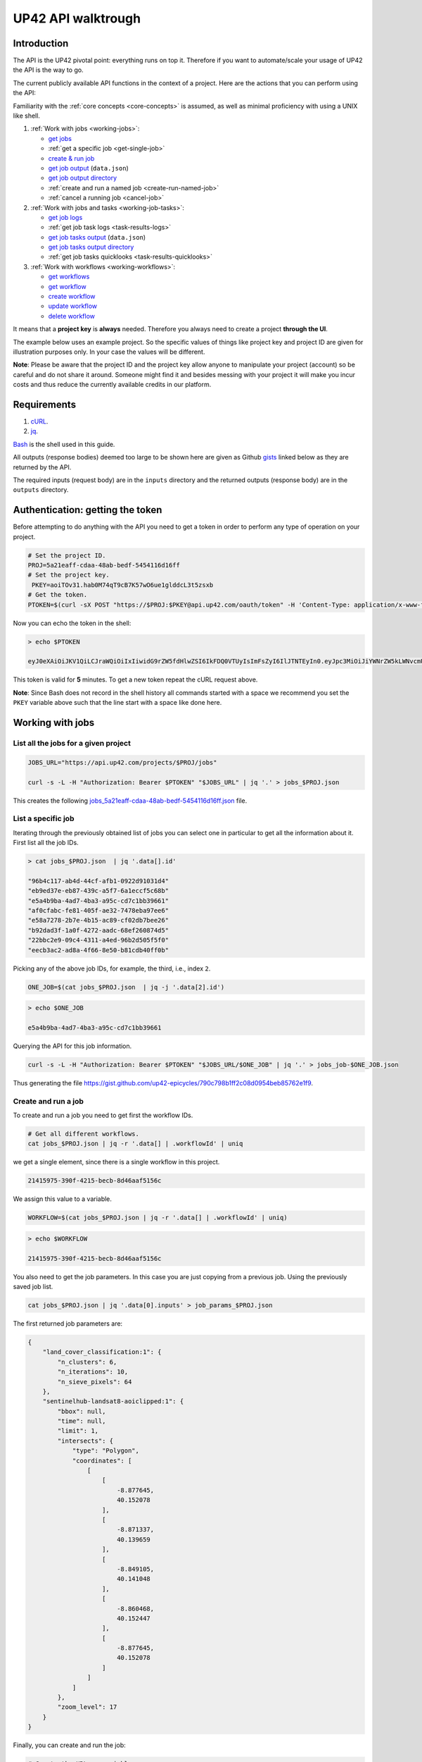 .. meta::
   :description: UP42 going further: API usage howto
   :keywords: API, howto, curl

.. _api-walkthrough:

UP42 API walktrough
===================

Introduction
------------

The API is the UP42 pivotal point: everything runs on top
it. Therefore if you want to automate/scale your usage of UP42 the API
is the way to go. 

The current publicly available API functions in the context of a
project. Here are the actions that you can perform using the API:

Familiarity with the :ref:`core concepts <core-concepts>` is assumed,
as well as minimal proficiency with using a UNIX like shell.

1. :ref:`Work with jobs <working-jobs>`:

   -  `get jobs <#get-jobs>`__
   -  :ref:`get a specific job <get-single-job>`
   - `create & run job <#create-run-job>`__
   - `get job output <#results-geojson>`__ (``data.json``)
   - `get job output directory <#downloads-results>`__
   -  :ref:`create and run a named job <create-run-named-job>` 
   - :ref:`cancel a running job <cancel-job>`
      
2. :ref:`Work with jobs and tasks <working-job-tasks>`:

   - `get job logs <#get-job-logs>`__
   - :ref:`get job task logs <task-results-logs>`
   - `get job tasks output <#task-results-geojson>`__ (``data.json``)
   - `get job tasks output directory <#task-downloads-results>`__
   -  :ref:`get job tasks quicklooks <task-results-quicklooks>`
     
3. :ref:`Work with workflows <working-workflows>`:

   - `get workflows <#get-workflows>`__
   - `get workflow <#get-workflow>`__
   - `create workflow <#create-workflow>`__
   - `update workflow <#update-workflow>`__
   - `delete workflow <#delete-workflow>`__   

It means that a **project key** is **always** needed. Therefore you
always need to create a project **through the UI**.

The example below uses an example project. So the specific values of
things like project key and project ID are given for illustration
purposes only. In your case the values will be different.

**Note**: Please be aware that the project ID and the project key allow
anyone to manipulate your project (account) so be careful and do not
share it around. Someone might find it and besides messing with your
project it will make you incur costs and thus reduce the currently
available credits in our platform.

Requirements
------------

1. `cURL <https://curl.haxx.se>`__.
2. `jq <https://stedolan.github.io/jq/>`__.

`Bash <https://en.wikipedia.org/wiki/Bash_(Unix_shell)>`__ is the shell
used in this guide.

All outputs (response bodies) deemed too large to be shown here are given
as Github
`gists <https://help.github.com/en/articles/creating-gists#about-gists>`__
linked below as they are returned by the API.

The required inputs (request body) are in the ``inputs`` directory and
the returned outputs (response body) are in the ``outputs`` directory.

Authentication: getting the token
---------------------------------

Before attempting to do anything with the API you need to get a token in
order to perform any type of operation on your project.

.. code:: bash

   # Set the project ID.
   PROJ=5a21eaff-cdaa-48ab-bedf-5454116d16ff
   # Set the project key.
    PKEY=aoiTOv31.hab0M74qT9cB7K57wO6ue1glddcL3t5zsxb
   # Get the token.
   PTOKEN=$(curl -sX POST "https://$PROJ:$PKEY@api.up42.com/oauth/token" -H 'Content-Type: application/x-www-form-urlencoded' -d 'grant_type=client_credentials' | jq -r '.data.accessToken')

Now you can echo the token in the shell:

.. code:: bash

   > echo $PTOKEN
   
   eyJ0eXAiOiJKV1QiLCJraWQiOiIxIiwidG9rZW5fdHlwZSI6IkFDQ0VTUyIsImFsZyI6IlJTNTEyIn0.eyJpc3MiOiJiYWNrZW5kLWNvcmUiLCJqdGkiOiI5ZGYyMzY3MC02NDRkLTRkMGEtYTFlNi1hODIwN2QxZGQwNDgiLCJpYXQiOjE1NjE3MTc0ODcsInN1YiI6IjVhMjFlYWZmLWNkYWEtNDhhYi1iZWRmLTU0NTQxMTZkMTZmZiIsImF1ZCI6IjVhMjFlYWZmLWNkYWEtNDhhYi1iZWRmLTU0NTQxMTZkMTZmZiIsImV4cCI6MTU2MTcxNzc4NywiYXV0aG9yaXRpZXMiOlsiUlVOX0pPQiIsIlZJRVdfUFJPSkVDVCJdfQ.DLEUuifHzksf_Q_ReMF0aQXY-MOoy_nDu-noCGu7F8_Z2dBEJXbKILcvTB1t7ABVZmnd2eGlLiBuAF5zuz-L7nGuxqqzPawYy4GMB_ICc7HTuicYnx3fOGakby6qUGRuWlOmPGbcsgS_tRbt4pcjOPMvK0LbBXKobZb1HZYMdns4wiKVHE6IEyWn57k0eVm_y5fKImLIvGbqz060AakIamQ6O9uAHADOZwej9rnbkQO9e5LqP3hbb59sluyOhke0hYuJqA5VhssX743xxa3MZpxBRRhwR5YG_oxWEdOShhFq7T9S5i8fCZvhuoR3eQSkakTEfIMxLYQfDcycdptHJqXN5twtlYJ0hKTKuW0ezgELeTHtuSobg3xbZW7M8opX7lqtnnsVPVApo19ndqdaJtfTFiU1WgcveS0o47sXkPVtB7ohug420g5ux3XRCxgAY6vFHlvNWZZP6F6bSh-Ah7Gqm5jsW76DrloZyedOVz2qVoFU6XCicyXEsBSuo0giRlVHnVtRmqmHbTvyxFjndTbsoahxSH2rKX4H1AWjIyw_jEcZGBx4XZG2dWPYSNOR1SCx59i4XL9BzTVywjxNt50MpV92eIRI7doNSK-UXo6DClrXPl8-VskJrS_fTjyK-qD8P1tCHYs8eytnfKG0BZwrlhYAVYMHumvOtxxG0NE

This token is valid for **5** minutes. To get a new token repeat the
cURL request above.

**Note**: Since Bash does not record in the shell history all commands
started with a space we recommend you set the ``PKEY`` variable above
such that the line start with a space like done here.

.. _working-jobs:

Working with jobs
-----------------

.. _get-jobs:

List all the jobs for a given project
~~~~~~~~~~~~~~~~~~~~~~~~~~~~~~~~~~~~~

.. code:: bash

   JOBS_URL="https://api.up42.com/projects/$PROJ/jobs" 
          
   curl -s -L -H "Authorization: Bearer $PTOKEN" "$JOBS_URL" | jq '.' > jobs_$PROJ.json

This creates the following
`jobs_5a21eaff-cdaa-48ab-bedf-5454116d16ff.json <https://gist.github.com/up42-epicycles/937c9a9219fcdc7ffeaa248162d6e95b>`__
file.

.. _get-single-job:

List a specific job
~~~~~~~~~~~~~~~~~~~

Iterating through the previously obtained list of jobs you can select
one in particular to get all the information about it. First list all
the job IDs.

.. code:: bash

   > cat jobs_$PROJ.json  | jq '.data[].id'
   
   "96b4c117-ab4d-44cf-afb1-0922d91031d4"
   "eb9ed37e-eb87-439c-a5f7-6a1eccf5c68b"
   "e5a4b9ba-4ad7-4ba3-a95c-cd7c1bb39661"
   "af0cfabc-fe81-405f-ae32-7478eba97ee6"
   "e58a7278-2b7e-4b15-ac89-cf02db7bee26"
   "b92dad3f-1a0f-4272-aadc-68ef260874d5"
   "22bbc2e9-09c4-4311-a4ed-96b2d505f5f0"
   "eecb3ac2-ad8a-4f66-8e50-b81cdb40ff0b"       

Picking any of the above job IDs, for example, the third, i.e., index
``2``.

.. code:: bash

   ONE_JOB=$(cat jobs_$PROJ.json  | jq -j '.data[2].id')       

.. code:: bash
  
   > echo $ONE_JOB

   e5a4b9ba-4ad7-4ba3-a95c-cd7c1bb39661

Querying the API for this job information.

.. code:: bash

   curl -s -L -H "Authorization: Bearer $PTOKEN" "$JOBS_URL/$ONE_JOB" | jq '.' > jobs_job-$ONE_JOB.json       
   
Thus generating the file `<https://gist.github.com/up42-epicycles/790c798b1ff2c08d0954beb85762e1f9>`__.
   
.. _create-run-job:

Create and run a job
~~~~~~~~~~~~~~~~~~~~

To create and run a job you need to get first the workflow IDs.

.. code:: bash

   # Get all different workflows.
   cat jobs_$PROJ.json | jq -r '.data[] | .workflowId' | uniq

we get a single element, since there is a single workflow in this project.

.. code:: bash
          
   21415975-390f-4215-becb-8d46aaf5156c

We assign this value to a variable.

.. code:: bash
          
   WORKFLOW=$(cat jobs_$PROJ.json | jq -r '.data[] | .workflowId' | uniq)

.. code:: bash

   > echo $WORKFLOW

   21415975-390f-4215-becb-8d46aaf5156c

You also need to get the job parameters. In this case you are just
copying from a previous job. Using the previously saved job list.

.. code:: bash

   cat jobs_$PROJ.json | jq '.data[0].inputs' > job_params_$PROJ.json

The first returned job parameters are:

.. code:: js

   {
       "land_cover_classification:1": {
           "n_clusters": 6,
           "n_iterations": 10,
           "n_sieve_pixels": 64
       },
       "sentinelhub-landsat8-aoiclipped:1": {
           "bbox": null,
           "time": null,
           "limit": 1,
           "intersects": {
               "type": "Polygon",
               "coordinates": [
                   [
                       [
                           -8.877645,
                           40.152078
                       ],
                       [
                           -8.871337,
                           40.139659
                       ],
                       [
                           -8.849105,
                           40.141048
                       ],
                       [
                           -8.860468,
                           40.152447
                       ],
                       [
                           -8.877645,
                           40.152078
                       ]
                   ]
               ]
           },
           "zoom_level": 17
       }
   }

..
   Validate the job parameters
   ^^^^^^^^^^^^^^^^^^^^^^^^^^^

   Before creating the job we need to validate the job parameters. 

   .. code:: bash

      # URL for job parameter validation.       
      URL_VALIDATE_JOB="https://api.up42.com/validate-schema/job-input"      

      curl -s -L -X POST -H 'Content-Type: application/json' $URL_VALIDATE_JOB_JOB -d@job_params_$PROJ.json 

     Now that the job is validated,

Finally, you can create and run the job:

.. code:: bash

   # Create the URL as variable.
   URL_POST_JOB="https://api.up42.com/projects/$PROJ/workflows/$WORKFLOW/jobs"
   curl -s -L -X POST -H "Authorization: Bearer $PTOKEN" -H 'Content-Type: application/json' $URL_POST_JOB -d@job_params_$PROJ.json | jq '.' > job_create_response.json 
 
You can see the job parameters
`here <https://gist.github.com/up42-epicycles/306d3c92fdacd88e884cbf16d551e02c>`__.

Get the previously launched job information
~~~~~~~~~~~~~~~~~~~~~~~~~~~~~~~~~~~~~~~~~~~

Now that a job is launched to obtain information on it you query the API
the following way:

.. code:: bash

   # Variable with the job ID.    
   JOB=$(cat job_create_response.json | jq -j '.data.id')       
   # Job URL.
   URL_JOB_INFO="https://api.up42.com/projects/$PROJ/jobs/$JOB"
   curl -s -L -H "Authorization: Bearer $PTOKEN" $URL_JOB_INFO | jq '.' > jobs_job-$JOB.json

It returns the
`JSON <https://gist.github.com/up42-epicycles/19b9c32a51154bc7123cc9b319df17ff>`__
containing all the job information.

.. _get-job-status:

Get the job status
~~~~~~~~~~~~~~~~~~

Now filter the previous request to get the job status.

.. code:: bash
          
   curl -s -L -H "Authorization: Bearer $PTOKEN" "$URL_JOB_INFO" | jq -r '.data.status'

In this case it returns:

.. code:: bash

   RUNNING

This means that the job is still running.
   
.. _get-job-logs:

Get the jobs logs
~~~~~~~~~~~~~~~~~

To get the log of a running job you first need to identify the task that
is running. For that we query the endpoint for the tasks of the
above created job:

.. code:: bash

   # JOb tasks endpoint.       
   URL_JOB_TASKS_INFO="https://api.up42.com/projects/$PROJ/jobs/$JOB/tasks"      
   curl -s -L -H "Authorization: Bearer $PTOKEN" $URL_JOB_TASKS_INFO | jq '.' > jobs_job_tasks-$JOB.json

Now we extract the task ID from the previously saved file.

.. code:: bash
          
   TASK=$(cat jobs_job-$JOB.json | jq -j '.data[] as $task | if $task.status == "RUNNING" then $task.id else "" end')

It returns:

.. code:: bash

   > echo $TASK

   79512809-fcd7-41d4-9701-cf38c3355ab3

.. code:: bash

   RUNNING_TASK_URL="https://api.up42.com/projects/$PROJ/jobs/$JOB/tasks/$TASK"
   curl -s -L -H "Authorization: Bearer $PTOKEN" -H 'Content-Type: text/plain' "$RUNNING_TASK_URL/logs" > task_log-$TASK.txt

This command returns the log file available at
`https://gist.github.com/up42-epicycles/86249d36e881d9493d22c70d20a5c626 <https://gist.github.com/up42-epicycles/86249d36e881d9493d22c70d20a5c626>`__.

Get the job results
~~~~~~~~~~~~~~~~~~~

Once the job completes you can query the API to get the results.
There are 3 types of results:

 1. A `GeoJSON <https://en.wikipedia.org/wiki/GeoJSON>`__ file with
    the geometry of the used :term:`AOI` and metadata.
 2. The output directory delivered as a
    `gzipped <https://en.wikipedia.org/wiki/Gzip>`__
    `tarball <https://en.wikipedia.org/wiki/Tar_(computing)>`__.
 3. A set of low resolution RGB images, :term:`quicklooks`. These are
    only available as task specific results and not available as job results.
    
.. _results-geojson:

Get the results: GeoJSON
^^^^^^^^^^^^^^^^^^^^^^^^

.. code:: bash

   OUTPUT_URL="https://api.up42.com/projects/$PROJ/jobs/$JOB/outputs"
   curl -s -L -H "Authorization: Bearer $PTOKEN" "$OUTPUT_URL/data-json"  | jq '.' > output-$JOB.json

Produces this
`output <https://gist.github.com/up42-epicycles/72f1676a72a8e8fafd30db093f187dd9>`__.

.. _results-results:

Get the results: tarball
^^^^^^^^^^^^^^^^^^^^^^^^

To get the resulting tarball you need first to get the signed URL to
be able to download it.

.. code:: bash

   DOWNLOAD_URL="https://api.up42.com/projects/$PROJ/jobs/$JOB/downloads"
   TARBALL_URL=$(curl -s -L -H "Authorization: Bearer $PTOKEN" "$DOWNLOAD_URL/results" | jq -j '.data.url')
   curl -s -L -H "Authorization: Bearer $PTOKEN" -o output-$JOB.tar.gz "$TARBALL_URL"

Inspect the retrieved tarball:

.. code:: bash

   > tar ztvf output_$JOB.tar.gz

   drwxrwxrwx  0 root   root        0 Sep 16 19:40 output
   -rw-r--r--  0 root   root  5515635 Sep 16 19:40 output/56f3c47a-92a8-4e89-a005-ff1bbd567ac9_land_cover.tif
   -rw-r--r--  0 root   root   399659 Sep 16 19:40 output/data.json

There is both the GeoJSON file and the output as a
`GeoTIFF <https://en.wikipedia.org/wiki/GeoTIFF>`__ file. The file name
is constructed from the first task ID and part of the block name. See
below for an explanation of what tasks are.

.. _create-run-named-job:

Create and run a named job
~~~~~~~~~~~~~~~~~~~~~~~~~~

By default a when a job is created it cane only be identified by
its ID. The ID is unique. This is essential to avoid unambiguity in
when having machine to machine interactions, but you may want to name
a job to make it easier to identify and recognize, without the need to
have a map of the job ID to a human easily recognizable name. 

To name a job you need to pass the name as an argument in the URL
query string. Be aware that being in a URL implies that certain
chracters need to be `encoded
<https://en.wikipedia.org/wiki/Percent-encoding>`__. In the case of
space you can use a ``+`` sign for encoding a `space
<https://en.wikipedia.org/wiki/Percent-encoding#The_application/x-www-form-urlencoded_type>`__.

.. code:: bash

   # Job name with spaces: + represents space.       
   JOB_NAME='Just+a+named+job+example'
   # The URL to post a named job. Note the query string argument: name.
   URL_POST_NAMED_JOB="https://api.up42.com/projects/$PROJ/workflows/$WORKFLOW/jobs?name=$JOB_NAME"
   
   curl -s -L -X POST -H "Authorization: Bearer $PTOKEN" -H 'Content-Type: application/json' $URL_POST_NAMED_JOB -d@job_params_$PROJ.json | jq '.' > named_job_create_response.json

If we now extract the name from the created  `file <https://gist.github.com/up42-epicycles/e8eb22c5a467dd21c7402d9c206bfd84>`__.

.. code:: bash
          
   cat named_job_create_response.json | jq -r '.data.name'

Printing:

.. code:: bash

   Just a named job example      

.. _cancel-job:
   
Cancel a job
~~~~~~~~~~~~

You can cancel a job once is launched and while is running. For that
we are going to use a named job.

.. code:: bash

   # Job name with spaces: + represents space.       
   JOB_NAME='Job+to+be+canceled'
   # The URL to post a named job. Note the query string argument: name.
   URL_POST_NAMED_JOB="https://api.up42.com/projects/$PROJ/workflows/$WORKFLOW/jobs?name=$JOB_NAME"

   curl -s -L -X POST -H "Authorization: Bearer $PTOKEN" -H 'Content-Type: application/json' $URL_POST_NAMED_JOB -d@job_params_$PROJ.json | jq '.' > job2cancel_create_response.json

We can now get the job status as exemplified :ref:`above <get-job-status>`.

.. code:: bash

   JOB2CANCEL=$(cat job2cancel_create_response.json | jq -j '.data.id')       

Echoing the created shell variable:
   
.. code:: bash

   > echo $JOB2CANCEL

   f47729b1-c727-4048-9db1-5697d49dc77e        

New we get the current job status:

.. code:: bash

   # Job to cancel URL.       
   URL_JOB2CANCEL_INFO="https://api.up42.com/projects/$PROJ/jobs/$JOB2CANCEL"       
   curl -s -L -H "Authorization: Bearer $PTOKEN" "$URL_JOB2CANCEL_INFO" | jq -r '.data.status'
          
It returns:

.. code:: bash

   RUNNING

To cancel the job issue the request:

.. code:: bash

   curl -si -L -X POST -H "Authorization: Bearer $PTOKEN" "$URL_JOB2CANCEL_INFO/cancel"

.. code::
          
   HTTP/2 204
   date: Fri, 27 Sep 2019 18:26:54 GMT
   x-content-type-options: nosniff
   x-xss-protection: 1; mode=block
   cache-control: no-cache, no-store, max-age=0, must-revalidate
   pragma: no-cache
   expires: 0
   x-frame-options: SAMEORIGIN
   referrer-policy: same-origin
   x-powered-by: Rocket Fuel
   access-control-allow-credentials: true
   access-control-allow-methods: GET, POST, PUT, PATCH, DELETE, HEAD, OPTIONS
   access-control-allow-headers: DNT,X-CustomHeader,Keep-Alive,User-Agent,X-Requested-With,If-Modified-Since,Cache-Control,Content-Type,Authorization
   access-control-expose-headers: Content-Disposition
   strict-transport-security: max-age=31536000; includeSubDomains; preload       

The HTTP status `204 No Content <https://httpstatuses.com/204>`__
means that the request was sucessful but no data is returned.
   
Querying again for the job status.
          
.. code:: bash

   curl -s -L -H "Authorization: Bearer $PTOKEN" "$URL_JOB2CANCEL_INFO" | jq -r '.data.status'
   
   CANCELLED       

.. _working-job-tasks:

Working with jobs and tasks
---------------------------

Similarly to jobs results you can access each task results and logs.

Get individual tasks results and logs
~~~~~~~~~~~~~~~~~~~~~~~~~~~~~~~~~~~~~

The job is composed of two tasks, each corresponding to a block in the
workflow: the first is obtaining the `Landsat
8 <https://up42.com/marketplace/block/95519b2d-09d7-4cd0-a321-4d6a46bef6c1>`__
data, the second is runnning the `Land cover
classification <https://up42.com/marketplace/block/a03345a7-8fff-4ba9-8958-951dc23943e1>`__.
We can obtain the partial results, i.e., we can get the results from
each task in the job.

The task results are again given as a GeoJSON file and/or a tarball as
they are for a job result.

Iterating through the tasks in the job file.

.. code:: bash

   cat jobs_job_tasks-$JOB.json | jq -r '.data[] | .id  + "_" + .name'

which outputs:

.. code:: bash

   6505eaf8-dc63-44a9-878f-831eecae3f62_sentinelhub-landsat8-aoiclipped:1
   79512809-fcd7-41d4-9701-cf38c3355ab3_land_cover_classification:1       

The first is the task ID and the second is the task name, clearly
identifying the task ID and what it corresponds to in terms of the
workflow.

Create two shell variables, one for each task:

.. code:: bash

   TASK1=$(cat jobs_job_tasks-$JOB.json | jq -j '.data[0] | .id')
   TASK2=$(cat jobs_job_tasks-$JOB.json | jq -j '.data[1] | .id')

.. code:: bash

   > echo $TASK1 $TASK2

   6505eaf8-dc63-44a9-878f-831eecae3f62 79512809-fcd7-41d4-9701-cf38c3355ab3

Now with the individual tasks IDs let us proceed to get the respective
results.


.. _task-results-logs:

First task logs
^^^^^^^^^^^^^^^

To get the first task log we issue the API request:

.. code:: bash

   curl -s -L -H "Authorization: Bearer $PTOKEN" -H 'Content-Type: text/plain' "$TASK1_URL/logs" > task_log-$TASK1.txt       

The resulting `file <https://gist.github.com/up42-epicycles/48b0082868629dd7f10030cbac01f159>`__.   

.. _task-results-geojson:

First task results: GeoJSON
^^^^^^^^^^^^^^^^^^^^^^^^^^^

The first task is the Landsat 8 data acquisition. The output GeoJSON is:

.. code:: bash

   TASK1_URL="https://api.up42.com/projects/$PROJ/jobs/$JOB/tasks/$TASK1"       
   curl -s -L -H "Authorization: Bearer $PTOKEN" "$TASK1_URL/outputs/data-json" | jq '.' > output_task-$TASK1.json

returning the following
`file <https://gist.github.com/perusio/f9407da92c65a1bcb76621b658185ad6>`__.

.. _task-downloads-results:

First task results: tarball
^^^^^^^^^^^^^^^^^^^^^^^^^^^

Again we need to get the signed URL pointing to the first task tarball.

.. code:: bash

   TASK1_TARBALL_URL=$(curl -s -L -H "Authorization: Bearer $PTOKEN" "$TASK1_URL/downloads/results" | jq -j '.data.url')   
   curl -s -L -H "Authorization: Bearer $PTOKEN" -o output_$TASK1.tar.gz "$TASK1_TARBALL_URL"

Inspecting the tarball:

.. code:: bash

   > tar ztvf output_$TASK1.tar.gz
   
   drwxrwxrwx  0 root   root        0 Sep 16 19:21 output
   -rw-r--r--  0 root   root 132209093 Sep 16 19:21 output/56f3c47a-92a8-4e89-a005-ff1bbd567ac9.tif
   -rw-r--r--  0 root   root     35363 Sep 16 19:21 output/data.json

you can see the resulting Landsat 8 GeoTIFF image there.

.. _task-results-quicklooks:

First task results: quicklooks
^^^^^^^^^^^^^^^^^^^^^^^^^^^^^^

First we need to get the list of available images.


.. code:: bash

   curl -s -L -H "Authorization: Bearer $PTOKEN" "$TASK1_URL/outputs/quicklooks" | jq '.'  > quicklooks_list_$TASK1.json     

This gives us the JSON:

.. code:: javascript

   {
      "error": null,
      "data": [
        "b8c9698b-0c42-47ac-b503-a956bf45b5f2.jpg"
      ]
   }

          
Now we can, iterating over the given JSON array ``data`` get all the quicklooks
images, this case is only one.

.. code:: bash
          
    # Loop over all available quicklooks images and get them.      
   for i in $(cat quicklooks_6505eaf8-dc63-44a9-878f-831eecae3f62.json | jq -j '.data[]')
       do curl -s -L -O -H "Authorization: Bearer $PTOKEN" "$TASK1_URL/outputs/quicklooks/$i"
   done   

Second task logs
^^^^^^^^^^^^^^^^

To get the second task logs we issue the API request:

.. code:: bash

   curl -s -L -H "Authorization: Bearer $PTOKEN" -H 'Content-Type: text/plain' "$TASK2_URL/logs" > task_log-$TASK2.txt       

The resulting `task_log-79512809-fcd7-41d4-9701-cf38c3355ab3.txt <https://gist.github.com/up42-epicycles/1d837f8ae946fdba337ce74483759c2d>`__.

Second task results: GeoJSON
^^^^^^^^^^^^^^^^^^^^^^^^^^^^
.. code:: bash

   TASK2_URL="https://api.up42.com/projects/$PROJ/jobs/$JOB/tasks/$TASK2"       
   curl -s -L -H "Authorization: Bearer $PTOKEN" "$TASK2_URL/outputs/data-json" | jq '.' > output_task-$TASK2.json

This will be the same GeoJSON as we got above for the job results. They
may look sintatically different, but semantically they are the same, as
you can confirm in this
`gist <https://gist.github.com/up42-epicycles/907e5b3cf7348b2c1990ba18a72e7169>`__.

Second task results: tarball
^^^^^^^^^^^^^^^^^^^^^^^^^^^^

Similar to wath you did for the :ref:`first task <task-downloads-results>` tarball:

.. code:: bash

   TASK2_TARBALL_URL=$(curl -s -L -H "Authorization: Bearer $PTOKEN" "$TASK2_URL/downloads/results" | jq -j '.data.url')   
   curl -s -L -H "Authorization: Bearer $PTOKEN" -o output_$TASK2.tar.gz "$TASK2_TARBALL_URL"
          
.. code:: bash

   > tar ztvf output_task-$TASK2.tar.gz

   drwxrwxrwx  0 root   root        0 Sep 16 19:40 output
   -rw-r--r--  0 root   root  5515635 Sep 16 19:40 output/56f3c47a-92a8-4e89-a005-ff1bbd567ac9_land_cover.tif
   -rw-r--r--  0 root   root   399659 Sep 16 19:40 output/data.json

As you can see the results are the same as for the job. Which means
that:

.. tip::
   
   The final task of a workflow produces the same results as the job
   itself.

Second task results: quicklooks
^^^^^^^^^^^^^^^^^^^^^^^^^^^^^^^

Again like we did :ref:`before <task-results-quicklooks>` we now get
the list of quicklooks for the second task.

.. code:: javascript

   {
     "error": null,
     "data": []
   }

As we can see this task hasn't created any quicklooks.          

.. _working-workflows:
   
Working with workflows
----------------------

The workflow API allows you to manipulate workflows. You can do all
`CRUD <https://en.wikipedia.org/wiki/Create,_read,_update_and_delete>`__
operations on workflows.

.. _get-workflows:

Get all workflows
~~~~~~~~~~~~~~~~~

.. code:: bash

   URL_WORKFLOWS="https://api.up42.com/projects/$PROJ/workflows"
   curl -s -L -H "Authorization: Bearer $PTOKEN" $URL_WORKFLOWS | jq '.' > workflows-$PROJ.json

`This <https://gist.github.com/up42-epicycles/ac7c2e352bdac60b79f2a9619c880628>`__
is the output file.

In this case there are 5 workflows. You can verify this by issuing
the following command:

.. code:: bash

   cat workflows-5a21eaff-cdaa-48ab-bedf-5454116d16ff.json | jq '.data | length'

giving ``5``. We are in the first workflow for this project.

.. code:: bash

   cat workflows-5a21eaff-cdaa-48ab-bedf-5454116d16ff.json | jq '.data[0]'

.. code:: js

   {
     "id": "21415975-390f-4215-becb-8d46aaf5156c",
     "name": "Land cover + landsat8",
     "description": "",
     "createdAt": "2019-05-16T13:38:57.996Z",
     "updatedAt": "2019-05-16T13:39:16.735Z",
     "totalProcessingTime": 10193
   }       

Extracting the workflow ID:

.. code:: bash

   WORKFLOW=$(cat workflows-5a21eaff-cdaa-48ab-bedf-5454116d16ff.json | jq -j '.data[0].id')

returns:

.. code:: bash

   > echo $WORKFLOW
   
   21415975-390f-4215-becb-8d46aaf5156c

As you can see it is the same workflow ID as we extracted before in
`creating and running the job <#create-run-job>`__.

.. _get-workflow:

Get a specific workflow
~~~~~~~~~~~~~~~~~~~~~~~

Now reusing the ``WORKFLOW`` variable from above to obtain the details
for a particular workflow.

.. code:: bash

   curl -s -L -H "Authorization: Bearer $PTOKEN" "$URL_WORKFLOWS/$WORKFLOW/tasks" | jq '.' > workflow-$WORKFLOW.json

Returns the file 
`workflow-21415975-390f-4215-becb-8d46aaf5156c.json <https://gist.github.com/up42-epicycles/4224fa6bc3975063d018b6020f439028>`__.

.. _create-workflow:

Create a workflow
~~~~~~~~~~~~~~~~~

You can think of workflow creation as being an operation consisting of
two steps:

1. Create the workflow resource via a POST request.
2. Populate that resource via a PUT request.

POST request: creating the resource
^^^^^^^^^^^^^^^^^^^^^^^^^^^^^^^^^^^

To create a new workflow we need to give a JSON as the request body.

.. code:: js

   {
     "id": null,
     "name": "Create a brand new landsat 8 + Land cover workflow",
     "description": "Just trying out workflow creation",
     "projectId": "5a21eaff-cdaa-48ab-bedf-5454116d16ff",
     "tasks": []
   }

as you can see we have the following fields:

-  ``id``: the workflow ID, it is ``null`` because the ID will be given
   in the response once the resource is created.
-  ``name``: the name you want to give to the workflow.
-  ``description``: the workflow description.
-  ``projectId``: the project ID we defined above.
-  ``tasks``: the tasks in this workflow. Since we just created the
   workflow this is currently empty. Therefore we set it to an empty
   array.

Issuing the request:

.. code:: bash

   curl -s -L -X POST -H "Authorization: Bearer $PTOKEN" -H 'Content-Type: application/json' $URL_WORKFLOWS -d @create_new_workflow.json | jq '.' > workflow-created-response.json

And this is the response body.

.. code:: js

   {
     "error": null,
     "data": {
        "id": "39275f92-f4e1-4696-a668-f01cdd84bfb6",
        "name": "Create a new landsat 8 + Land cover workflow",
        "description": "Just trying out workflow creation",
        "createdAt": "2019-10-08T09:50:00.054Z",
        "updatedAt": "2019-10-08T09:50:00.054Z",
        "totalProcessingTime": 0
     }
   }

The resource has been created with the ID
``39275f92-f4e1-4696-a668-f01cdd84bfb6``.

The ID is the last component of the URL when creating tasks, since it
refers to a specific resource: the just created workflow.

It is useful to store it in a variable:

.. code:: bash

   NEW_WORKFLOW=$(cat workflow-created-response.json | jq -j '.data.id')

To confirm the value:

.. code:: bash

   > echo $NEW_WORKFLOW

   39275f92-f4e1-4696-a668-f01cdd84bfb6

Now using the ID you can populate the workflow with the tasks. Task
creation will be done one by one. Since the workflow has two tasks there
are two separate PUT requests.

.. _get-workflow-block-ids:

Preamble to creating the workflow tasks: getting the block IDs
^^^^^^^^^^^^^^^^^^^^^^^^^^^^^^^^^^^^^^^^^^^^^^^^^^^^^^^^^^^^^^

First you need to create the response body for the POST request. In
the body we need the block ID that uniquely identifies a particular
block. So the first thing to do is to extract the block IDs. In this
case we are just going to re-use the :ref:`previously <get-workflow>`
obtained file.

.. code:: bash

   > cat workflow-21415975-390f-4215-becb-8d46aaf5156c.json | jq -r '.data[] | .blockName + ": " + .block.id'

   sentinelhub-landsat8-aoiclipped: e0b133ae-7b9c-435c-99ac-c4527cc8d9cf
   land-cover-classification: 3f5f4490-9e58-490f-80e0-9a464355d5ce
          
We see then that we have the following:

.. table:: Block names and IDs in this workflow
   :align: center
      
   =============================== ====================================  
    block name                      block ID
   =============================== ====================================  
   sentinelhub-landsat8-aoiclipped e0b133ae-7b9c-435c-99ac-c4527cc8d9cf
   land-cover-classification       3f5f4490-9e58-490f-80e0-9a464355d5ce
   =============================== ====================================  

Create two variables with block IDs.

.. code:: bash

    TASK1_BLOCK_ID=$(cat workflow-21415975-390f-4215-becb-8d46aaf5156c.json | jq -r '.data[0].block.id')
    TASK2_BLOCK_ID=$(cat workflow-21415975-390f-4215-becb-8d46aaf5156c.json | jq -r '.data[1].block.id')

.. code:: bash

    > echo $TASK1_BLOCK_ID $TASK2_BLOCK_ID
    
    e0b133ae-7b9c-435c-99ac-c4527cc8d9cf 3f5f4490-9e58-490f-80e0-9a464355d5ce

Now we can proceed to create the first task for this workflow. 
    
Creating the the first task: data block addition
^^^^^^^^^^^^^^^^^^^^^^^^^^^^^^^^^^^^^^^^^^^^^^^^

Adding the data block: Landsat 8 AOI clipped. Let us start with an
empty ``blockId`` field and make use of ``jq`` to set the blockId
programmatically. This is the file named
``empty_task1_workflow-39275f92-f4e1-4696-a668-f01cdd84bfb6.json``
with the contents.

.. code:: js

   [
     {
       "name": "First task Landsat 8 AOI clipped data block",
       "parentName": null,
       "blockId": null
     }
   ]

.. code:: bash

   cat empty_task1_workflow-$NEW_WORKFLOW.json | jq ". | .[0].blockId |= \"$TASK1_BLOCK_ID\"" > create_task1_workflow-$NEW_WORKFLOW.json

It gives us the file
``create_task1_workflow-39275f92-f4e1-4696-a668-f01cdd84bfb6.json``
with the contents.
   
.. code:: js

   [
     {
       "name": "First task Landsat 8 AOI clipped data block",
       "parentName": null,
       "blockId": "e0b133ae-7b9c-435c-99ac-c4527cc8d9cf"
     }
   ]
   
where we have the fields given when creating the workflow resource (POST
request) plus the workflow ID and the first task specific fields:

-  ``name``: the task name.
-  ``parentName``: the name of the parent task, i.e., the task that
   precedes the current task. Since this is the first task, it is
   ``null``.
-  ``blockId``: the block ID as obtained :ref:`above <get-workflow-block-ids>`.

We put the above JSON payload in the file
``workflow_task1_created-$NEW_WORKFLOW.json``, where ``NEW_WORKFLOW``
is the above obtained workflow ID:
``39275f92-f4e1-4696-a668-f01cdd84bfb6``. Now issuing the request:

.. code:: bash

   curl -s -L -X POST -H "Authorization: Bearer $PTOKEN" -H 'Content-Type: application/json' "$URL_WORKFLOWS/$NEW_WORKFLOW/tasks" -d @create_task1_workflow-$NEW_WORKFLOW.json | jq '.' > workflow_task1_created-$NEW_WORKFLOW.json

generates the `response
body <https://gist.github.com/up42-epicycles/f210680676060df4bd82d9629c8ca4aa>`__.

The workflow has now the first task in place.

Creating the the second task: processing block addition
^^^^^^^^^^^^^^^^^^^^^^^^^^^^^^^^^^^^^^^^^^^^^^^^^^^^^^^

Adding the processing block: Land cover classification. We are going
to rely again on ``jq`` to make sure the values set for the request
body are correct.  

The new block needs to be added to the task list (a JS array). We
start with the following JSON.

.. code:: js

   [
      {
        "name": "First task Landsat 8 AOI clipped data block",
        "parentName": null,
        "blockId": "e0b133ae-7b9c-435c-99ac-c4527cc8d9cf"
      },
      {
        "name": "land-cover-classification",
        "parentName": null,
        "blockId": null
      }
   ]

Now we set the values of the second task object based on the first:

.. code:: bash

   cat empty_task2_workflow-$NEW_WORKFLOW.json | jq '. | .[0] as $bn | .[1].parentName |= $bn.name' | jq ". | .[1].blockId |= \"$TASK2_BLOCK_ID\"" > create_task2_workflow-$NEW_WORKFLOW.json

This generates the JSON:

.. code:: js

   [
      {
         "name": "First task Landsat 8 AOI clipped data block",
         "parentName": null,
         "blockId": "e0b133ae-7b9c-435c-99ac-c4527cc8d9cf"
      },
      {
         "name": "land-cover-classification",
         "parentName": "First task Landsat 8 AOI clipped data block",
         "blockId": "3f5f4490-9e58-490f-80e0-9a464355d5ce"
      }
   ]
       

The task list has now two entries, the second being the
``land-cover-classification`` block. Notice that ``parentName`` is set
to be the first task in the workflow:
``First task Landsat 8 AOI-Clipped data block`` and ``blockId`` is set
to the block ID of the data block.

To add the second block the API call is:

.. code:: bash

   curl -s -L -X POST -H "Authorization: Bearer $PTOKEN" -H 'Content-Type: application/json' "$URL_WORKFLOWS/$NEW_WORKFLOW/tasks" -d @create_task2_workflow-$NEW_WORKFLOW.json | jq '.' > workflow_task2_created-$NEW_WORKFLOW.json

that outputs the following
`file <https://gist.github.com/up42-epicycles/e8fda2f6d18471939f16e08e184cc7fe>`__
in the response body.

Now querying the workflow endpoint:

.. code:: bash

   curl -s -L -H "Authorization: Bearer $PTOKEN" -H 'Content-Type: application/json' "$URL_WORKFLOWS/$NEW_WORKFLOW/tasks" | jq '.' > workflow-$NEW_WORKFLOW.json

Comparing the `output <https://gist.github.com/up42-epicycles/4703bf9a8a7e315462bcb2c8d18e53a1>`__
when creating the second task you can certify that they are identical
except for some minor details, like ``createdAt``, ``updatedat``,
``displayId``, ``id`` and the ordering of the fields in the JSON.

.. _update-workflow:

Update a workflow
~~~~~~~~~~~~~~~~~

To update a workflow you just overwrite it by sending a POST request
to the workflow task endpoint. As an example we are going to replace
the Landsat 8 AOI Clipped data block by the :ref:`SPOT 6/7 AOI Clipped
<spot-aoiclipped-block>` data block. For that we have the following
payload, enumerating all the tasks:

We are going to use the ``blockID``, in this case the ID is:
``0f15e07f-efcc-4598-939b-18aade349c5``.


.. warning::
   
   The block ID is obtained via the blocks API. This API is not yet
   public. If you aim to build workflows programatically then the
   blcoks API is of essence. If that is the case then `contact us
   <mailto:support@up42.com>`__.
  
.. code:: js

   [
     {
       "name": "First task SPOT 6/7 AOI clipped data block",
       "parentName": null,
       "blockID": "0f15e07f-efcc-4598-939b-18aade349c5"
     },
    {
      "name": "land-cover-classification",
      "parentID": "0f15e07f-efcc-4598-939b-18aade349c5",
      "blockName": "land-cover-classification"
    }
  ]

.. code:: bash

   curl -s -L -X POST -H "Authorization: Bearer $PTOKEN" -H 'Content-Type: application/json' "$URL_WORKFLOWS/$NEW_WORKFLOW/tasks" -d @update_workflow-$NEW_WORKFLOW.json | jq '.' > workflow_updated-$NEW_WORKFLOW.json

Which gives the following `response <https://gist.github.com/up42-epicycles/59882a5ed08396c13321f0217db0e914>`__.
   
.. _delete-workflow:
   
Delete a workflow
~~~~~~~~~~~~~~~~~

To delete a workflow we need get the workflow ID of the workflow to
be deleted. From the file we obtained :ref:`before <get-workflows>` we
see that there is a workflow that is called ``Create brand a new landsat 8 + Land cover workflow``.

.. code:: bash

   # Get the workflow ID of the workflow to be deleted.       
   DEL_WORKFLOW=$(cat workflows-$PROJ.json | jq -j '.data[] as $wf | if $wf.name == "Create brand a new landsat 8 + Land cover workflow" then $wf.id else "" end')       

   > echo $DEL_WORKFLOW

   c5085052-509b-4cba-951a-8e6a18aee9bb

To delete this workflow the request is:

.. code:: bash

   curl -si -L -X DELETE -H "Authorization: Bearer $PTOKEN" -H 'Content-Type: application/json' "$URL_WORKFLOWS/$DEL_WORKFLOW"

And the response:

.. code:: 
   
   HTTP/2 204
   date: Wed, 09 Sep 2019 17:55:34 GMT
   x-content-type-options: nosniff
   x-xss-protection: 1; mode=block
   cache-control: no-cache, no-store, max-age=0, must-revalidate
   pragma: no-cache
   expires: 0
   x-frame-options: SAMEORIGIN
   referrer-policy: same-origin
   x-powered-by: Rocket Fuel
   access-control-allow-credentials: true
   access-control-allow-methods: GET, POST, PUT, PATCH, DELETE, HEAD, OPTIONS
   access-control-allow-headers: DNT,X-CustomHeader,Keep-Alive,User-Agent,X-Requested-With,If-Modified-Since,Cache-Control,Content-Type,Authorization
   access-control-expose-headers: Content-Disposition
   strict-transport-security: max-age=31536000; includeSubDomains; preload

The HTTP status `204 No Content <https://httpstatuses.com/204>`__
means that the request was sucessful but no data is returned.

If we now try to access the deleted workflow we get:

.. code:: bash

   curl -s -L -H "Authorization: Bearer $PTOKEN" -H 'Content-Type: application/json' "$URL_WORKFLOWS/$DEL_WORKFLOW" | jq '.'     
    
.. code:: js

   {
      "error": {
         "code": "RESOURCE_NOT_FOUND",
         "message": "Workflow not found for id c5085052-509b-4cba-951a-8e6a18aee9bb and projectId 5a21eaff-cdaa-48ab-bedf-5454116d16ff and userId 8cd5de7b-82e2-4625-b094-d5392f1cf780",
         "details": null
      },
     "data": null
   }
          
The workflow was deleted therefore it no longer exists, hence the
`404 Not Found <https://httpstatuses.com/404>`__.
